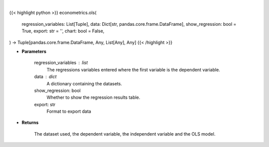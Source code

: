 .. role:: python(code)
    :language: python
    :class: highlight

|

.. raw:: html

    <h3>
    > Getting data
    </h3>

{{< highlight python >}}
econometrics.ols(
    regression_variables: List[Tuple],
    data: Dict[str, pandas.core.frame.DataFrame],
    show_regression: bool = True,
    export: str = '',
    chart: bool = False,
) -> Tuple[pandas.core.frame.DataFrame, Any, List[Any], Any]
{{< /highlight >}}

.. raw:: html

    <p>
    Performs an OLS regression on timeseries data. [Source: Statsmodels]
    </p>

* **Parameters**

    regression_variables : list
        The regressions variables entered where the first variable is
        the dependent variable.
    data : dict
        A dictionary containing the datasets.
    show_regression: bool
        Whether to show the regression results table.
    export: str
        Format to export data

* **Returns**

    The dataset used, the dependent variable, the independent variable and
    the OLS model.
